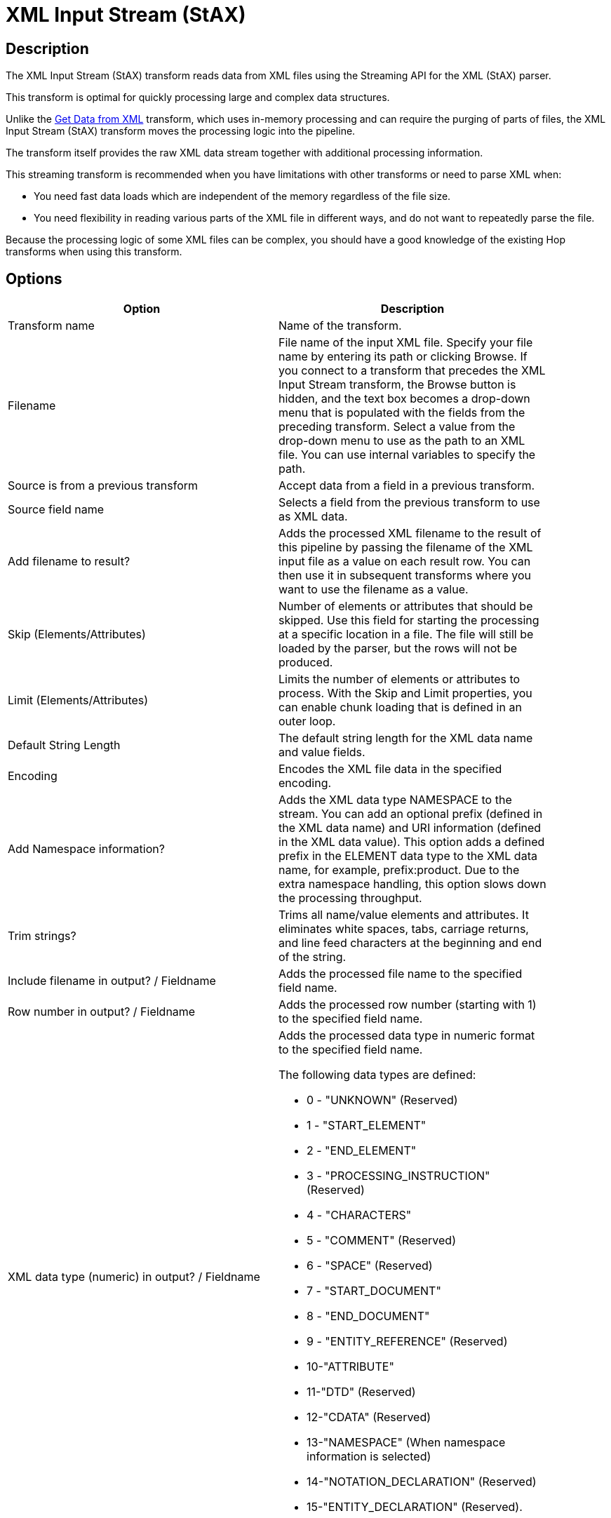 ////
Licensed to the Apache Software Foundation (ASF) under one
or more contributor license agreements.  See the NOTICE file
distributed with this work for additional information
regarding copyright ownership.  The ASF licenses this file
to you under the Apache License, Version 2.0 (the
"License"); you may not use this file except in compliance
with the License.  You may obtain a copy of the License at
  http://www.apache.org/licenses/LICENSE-2.0
Unless required by applicable law or agreed to in writing,
software distributed under the License is distributed on an
"AS IS" BASIS, WITHOUT WARRANTIES OR CONDITIONS OF ANY
KIND, either express or implied.  See the License for the
specific language governing permissions and limitations
under the License.
////
:documentationPath: /pipeline/transforms/
:language: en_US
:description: The XML Input Stream (StAX) transform reads data from XML files using the Streaming API for the XML (StAX) parser.

= XML Input Stream (StAX) 

== Description

The XML Input Stream (StAX) transform reads data from XML files using the Streaming API for the XML (StAX) parser.

This transform is optimal for quickly processing large and complex data structures.

Unlike the xref:pipeline/transforms/getdatafromxml.adoc[Get Data from XML] transform, which uses in-memory processing and can require the purging of parts of files, the XML Input Stream (StAX) transform moves the processing logic into the pipeline.

The transform itself provides the raw XML data stream together with additional processing information.

This streaming transform is recommended when you have limitations with other transforms or need to parse XML when:

* You need fast data loads which are independent of the memory regardless of the file size.
* You need flexibility in reading various parts of the XML file in different ways, and do not want to repeatedly parse the file.

Because the processing logic of some XML files can be complex, you should have a good knowledge of the existing Hop transforms when using this transform.

== Options

[width="90%",options="header"]
|===
|Option|Description
|Transform name|Name of the transform.
|Filename|File name of the input XML file.
Specify your file name by entering its path or clicking Browse.
If you connect to a transform that precedes the XML Input Stream transform, the Browse button is hidden, and the text box becomes a drop-down menu that is populated with the fields from the preceding transform.
Select a value from the drop-down menu to use as the path to an XML file.
You can use internal variables to specify the path.
|Source is from a previous transform|Accept data from a field in a previous transform.
|Source field name|Selects a field from the previous transform to use as XML data.
|Add filename to result?|Adds the processed XML filename to the result of this pipeline by passing the filename of the XML input file as a value on each result row.
You can then use it in subsequent transforms where you want to use the filename as a value.
|Skip (Elements/Attributes)|Number of elements or attributes that should be skipped.
Use this field for starting the processing at a specific location in a file.
The file will still be loaded by the parser, but the rows will not be produced.
|Limit (Elements/Attributes)|Limits the number of elements or attributes to process.
With the Skip and Limit properties, you can enable chunk loading that is defined in an outer loop.
|Default String Length|The default string length for the XML data name and value fields.
|Encoding|Encodes the XML file data in the specified encoding.
|Add Namespace information?|Adds the XML data type NAMESPACE to the stream.
You can add an optional prefix (defined in the XML data name) and URI information (defined in the XML data value).
This option adds a defined prefix in the ELEMENT data type to the XML data name, for example, prefix:product.
Due to the extra namespace handling, this option slows down the processing throughput.
|Trim strings?|Trims all name/value elements and attributes.
It eliminates white spaces, tabs, carriage returns, and line feed characters at the beginning and end of the string.
|Include filename in output?
/ Fieldname|Adds the processed file name to the specified field name.
|Row number in output?
/ Fieldname|Adds the processed row number (starting with 1) to the specified field name.
|XML data type (numeric) in output?
/ Fieldname a|

Adds the processed data type in numeric format to the specified field name.

The following data types are defined:

* 0 - "UNKNOWN" (Reserved)
* 1 - "START_ELEMENT"
* 2 - "END_ELEMENT"
* 3 - "PROCESSING_INSTRUCTION" (Reserved)
* 4 - "CHARACTERS"
* 5 - "COMMENT" (Reserved)
* 6 - "SPACE" (Reserved)
* 7 - "START_DOCUMENT"
* 8 - "END_DOCUMENT"
* 9 - "ENTITY_REFERENCE" (Reserved)
* 10-"ATTRIBUTE"
* 11-"DTD" (Reserved)
* 12-"CDATA" (Reserved)
* 13-"NAMESPACE" (When namespace information is selected)
* 14-"NOTATION_DECLARATION" (Reserved)
* 15-"ENTITY_DECLARATION" (Reserved).

|XML data type (description) in output?
/ Fieldname|Adds the processed data type in text format to the specified field name.
This option should be used instead of the numeric data type for better readability of the pipeline.
See the XML data type (numeric) description above for a list of values.

Because this option can cause slower processing of strings and extra memory consumption, it is recommended to use the numeric data type format for big data loads
|XML location line in output?
/ Fieldname|Adds the processed source XML location line to the specified field name.
|XML location column in output?
/ Fieldname|Adds the processed source XML location column to the specified field name.
|XML element ID in output?
/ Fieldname|Adds the processed element number (starting with '0') to the specified field name.
In contrast to adding the Row number, this field number is incremented by the count of each new element and not the row number.
This numbering ensures that the nesting between levels is correct.
|XML parent element ID in output?
/ Fieldname|Adds the parent element number to the specified field name.
When you use the XML element ID with the XML parent element ID, a complete XML element tree is available for later usage.
|XML element level in output?
/ Fieldname|Adds the processed element level to the specified field name, starting with '0' for the root START_ and END_DOCUMENT.
|XML path in output?
/ Fieldname|Adds the processed XML path to the specified field name.
|XML parent path in output?
/ Fieldname|Adds the processed XML parent path to the specified field name.
|XML data name in output?
/ Fieldname|Adds the processed data name of elements, attributes, and optional namespace prefixes to the specified field name.
|XML data value in output?
/ Fieldname|Adds the processed data value of elements, attributes and optional namespace URIs to the specified field name.
|===

